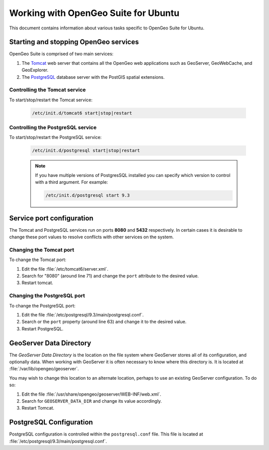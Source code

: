 .. _installation.linux.ubuntu.misc:

Working with OpenGeo Suite for Ubuntu
=====================================

This document contains information about various tasks specific to OpenGeo 
Suite for Ubuntu.

Starting and stopping OpenGeo services
--------------------------------------

OpenGeo Suite is comprised of two main services:

#. The `Tomcat <http://tomcat.apache.org/>`_ web server that contains all the OpenGeo web applications such as GeoServer, GeoWebCache, and GeoExplorer. 

#. The `PostgreSQL <http://www.postgresql.org/>`_ database server with the PostGIS spatial extensions. 

Controlling the Tomcat service
^^^^^^^^^^^^^^^^^^^^^^^^^^^^^^

To start/stop/restart the Tomcat service:

  .. code-block:: bash
 
     /etc/init.d/tomcat6 start|stop|restart

Controlling the PostgreSQL service
^^^^^^^^^^^^^^^^^^^^^^^^^^^^^^^^^^

To start/stop/restart the PostgreSQL service:

  .. code-block:: bash
 
     /etc/init.d/postgresql start|stop|restart

  .. note:: If you have multiple versions of PostgresSQL installed you can specify which version to control with a third argument. For example:

     .. code-block:: bash

         /etc/init.d/postgresql start 9.3 


Service port configuration
--------------------------

The Tomcat and PostgreSQL services run on ports **8080** and **5432** respectively.
In certain cases it is desirable to change these port values to resolve conflicts 
with other services on the system.

Changing the Tomcat port
^^^^^^^^^^^^^^^^^^^^^^^^

To change the Tomcat port:

#. Edit the file :file:`/etc/tomcat6/server.xml`. 

#. Search for "8080" (around line 71) and change the ``port`` attribute to the desired value.

#. Restart tomcat. 

Changing the PostgreSQL port
^^^^^^^^^^^^^^^^^^^^^^^^^^^^

To change the PostgreSQL port:

#. Edit the file :file:`/etc/postgresql/9.3/main/postgresql.conf`.

#. Search or the ``port`` property (around line 63) and change it to the desired value.

#. Restart PostgreSQL.

GeoServer Data Directory
------------------------

The *GeoServer Data Directory* is the location on the file system where GeoServer
stores all of its configuration, and optionally data. When working with GeoServer
it is often necessary to know where this directory is. It is located at 
:file:`/var/lib/opengeo/geoserver`. 

You may wish to change this location to an alternate location, perhaps to use an 
existing GeoServer configuration. To do so:

#. Edit the file :file:`/usr/share/opengeo/geoserver/WEB-INF/web.xml`.
#. Search for ``GEOSERVER_DATA_DIR`` and change its value accordingly.
#. Restart Tomcat.

.. _installation.linux.ubuntu.misc.pgconfig:

PostgreSQL Configuration
------------------------

PostgreSQL configuration is controlled within the ``postgresql.conf`` file. This
file is located at :file:`/etc/postgresql/9.3/main/postgresql.conf`. 
